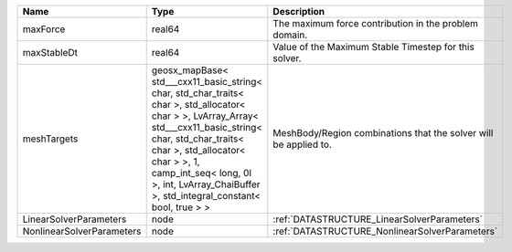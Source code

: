 

========================= =============================================================================================================================================================================================================================================================================================== ================================================================ 
Name                      Type                                                                                                                                                                                                                                                                                            Description                                                      
========================= =============================================================================================================================================================================================================================================================================================== ================================================================ 
maxForce                  real64                                                                                                                                                                                                                                                                                          The maximum force contribution in the problem domain.            
maxStableDt               real64                                                                                                                                                                                                                                                                                          Value of the Maximum Stable Timestep for this solver.            
meshTargets               geosx_mapBase< std___cxx11_basic_string< char, std_char_traits< char >, std_allocator< char > >, LvArray_Array< std___cxx11_basic_string< char, std_char_traits< char >, std_allocator< char > >, 1, camp_int_seq< long, 0l >, int, LvArray_ChaiBuffer >, std_integral_constant< bool, true > > MeshBody/Region combinations that the solver will be applied to. 
LinearSolverParameters    node                                                                                                                                                                                                                                                                                            :ref:`DATASTRUCTURE_LinearSolverParameters`                      
NonlinearSolverParameters node                                                                                                                                                                                                                                                                                            :ref:`DATASTRUCTURE_NonlinearSolverParameters`                   
========================= =============================================================================================================================================================================================================================================================================================== ================================================================ 


